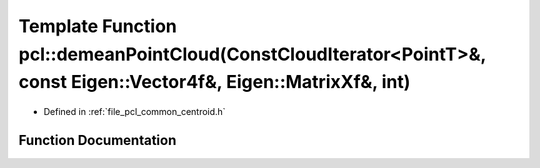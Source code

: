 .. _exhale_function_namespacepcl_1ae5a74008d2df6abde28a843a243ef011:

Template Function pcl::demeanPointCloud(ConstCloudIterator<PointT>&, const Eigen::Vector4f&, Eigen::MatrixXf&, int)
===================================================================================================================

- Defined in :ref:`file_pcl_common_centroid.h`


Function Documentation
----------------------


.. doxygenfunction:: pcl::demeanPointCloud(ConstCloudIterator<PointT>&, const Eigen::Vector4f&, Eigen::MatrixXf&, int)
